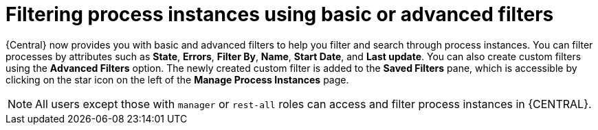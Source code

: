[id='interacting-with-processes-process-instances-filters-con']
= Filtering process instances using basic or advanced filters

{Central} now provides you with basic and advanced filters to help you filter and search through process instances. You can filter processes by attributes such as *State*, *Errors*, *Filter By*, *Name*, *Start Date*, and *Last update*. You can also create custom filters using the *Advanced Filters* option. The newly created custom filter is added to the *Saved Filters* pane, which is accessible by clicking on the star icon on the left of the *Manage Process Instances* page.

[NOTE]
====
All users except those with `manager` or `rest-all` roles can access and filter process instances in {CENTRAL}.
====
